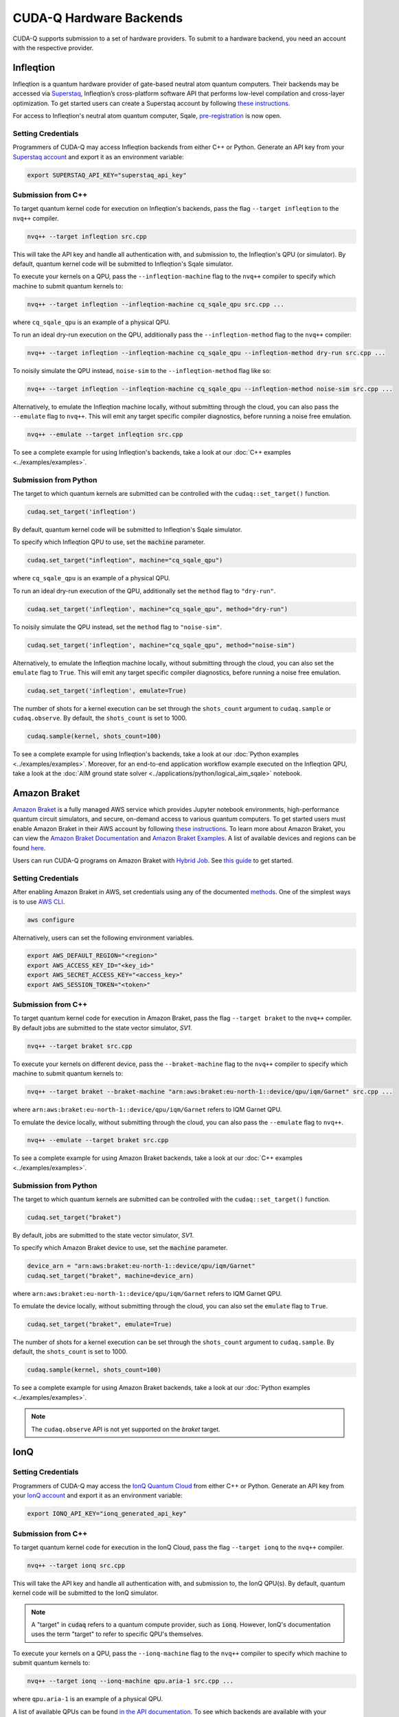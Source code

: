 CUDA-Q Hardware Backends
*********************************

CUDA-Q supports submission to a set of hardware providers. 
To submit to a hardware backend, you need an account with the respective provider.


Infleqtion
==================================

.. _infleqtion-backend:

Infleqtion is a quantum hardware provider of gate-based neutral atom quantum computers. Their backends may be
accessed via `Superstaq <https://superstaq.infleqtion.com/>`__, Infleqtion’s cross-platform software API
that performs low-level compilation and cross-layer optimization. To get started users can create a Superstaq
account by following `these instructions <https://superstaq.readthedocs.io/en/latest/get_started/credentials.html>`__.

For access to Infleqtion's neutral atom quantum computer, Sqale,
`pre-registration <https://www.infleqtion.com/sqale-preregistration>`__ is now open.

Setting Credentials
`````````````````````````

Programmers of CUDA-Q may access Infleqtion backends from either C++ or Python. Generate
an API key from your `Superstaq account <https://superstaq.infleqtion.com/profile>`__ and export
it as an environment variable:

.. code:: bash

  export SUPERSTAQ_API_KEY="superstaq_api_key"

Submission from C++
`````````````````````````

To target quantum kernel code for execution on Infleqtion's backends,
pass the flag ``--target infleqtion`` to the ``nvq++`` compiler.

.. code:: bash

    nvq++ --target infleqtion src.cpp

This will take the API key and handle all authentication with, and submission to,
the Infleqtion's QPU (or simulator). By default, quantum kernel code will be submitted to Infleqtion's Sqale
simulator.

To execute your kernels on a QPU, pass the ``--infleqtion-machine`` flag to the ``nvq++`` compiler
to specify which machine to submit quantum kernels to:

.. code:: bash

    nvq++ --target infleqtion --infleqtion-machine cq_sqale_qpu src.cpp ...

where ``cq_sqale_qpu`` is an example of a physical QPU.

To run an ideal dry-run execution on the QPU, additionally pass the ``--infleqtion-method`` flag to the ``nvq++`` compiler:

.. code:: bash

    nvq++ --target infleqtion --infleqtion-machine cq_sqale_qpu --infleqtion-method dry-run src.cpp ...

To noisily simulate the QPU instead, ``noise-sim`` to the ``--infleqtion-method`` flag like so:

.. code:: bash

    nvq++ --target infleqtion --infleqtion-machine cq_sqale_qpu --infleqtion-method noise-sim src.cpp ...

Alternatively, to emulate the Infleqtion machine locally, without submitting through the cloud,
you can also pass the ``--emulate`` flag to ``nvq++``. This will emit any target
specific compiler diagnostics, before running a noise free emulation.

.. code:: bash

    nvq++ --emulate --target infleqtion src.cpp

To see a complete example for using Infleqtion's backends, take a look at our :doc:`C++ examples <../examples/examples>`.

Submission from Python
`````````````````````````

The target to which quantum kernels are submitted
can be controlled with the ``cudaq::set_target()`` function.

.. code:: python

    cudaq.set_target('infleqtion')

By default, quantum kernel code will be submitted to Infleqtion's Sqale
simulator.

To specify which Infleqtion QPU to use, set the :code:`machine` parameter.

.. code:: python

    cudaq.set_target("infleqtion", machine="cq_sqale_qpu")

where ``cq_sqale_qpu`` is an example of a physical QPU.

To run an ideal dry-run execution of the QPU, additionally set the ``method`` flag to ``"dry-run"``.

.. code:: python

    cudaq.set_target('infleqtion', machine="cq_sqale_qpu", method="dry-run")

To noisily simulate the QPU instead, set the ``method`` flag to ``"noise-sim"``.

.. code:: python

    cudaq.set_target('infleqtion', machine="cq_sqale_qpu", method="noise-sim")

Alternatively, to emulate the Infleqtion machine locally, without submitting through the cloud,
you can also set the ``emulate`` flag to ``True``. This will emit any target
specific compiler diagnostics, before running a noise free emulation.

.. code:: python

    cudaq.set_target('infleqtion', emulate=True)

The number of shots for a kernel execution can be set through
the ``shots_count`` argument to ``cudaq.sample`` or ``cudaq.observe``. By default,
the ``shots_count`` is set to 1000.

.. code:: python

    cudaq.sample(kernel, shots_count=100)

To see a complete example for using Infleqtion's backends, take a look at our :doc:`Python examples <../examples/examples>`.
Moreover, for an end-to-end application workflow example executed on the Infleqtion QPU, take a look at the 
:doc:`AIM ground state solver <../applications/python/logical_aim_sqale>` notebook.


Amazon Braket
==================================

.. _braket-backend:

`Amazon Braket <https://aws.amazon.com/braket/>`__ is a fully managed AWS 
service which provides Jupyter notebook environments, high-performance quantum 
circuit simulators, and secure, on-demand access to various quantum computers.
To get started users must enable Amazon Braket in their AWS account by following 
`these instructions <https://docs.aws.amazon.com/braket/latest/developerguide/braket-enable-overview.html>`__.
To learn more about Amazon Braket, you can view the `Amazon Braket Documentation <https://docs.aws.amazon.com/braket/>`__ 
and `Amazon Braket Examples <https://github.com/amazon-braket/amazon-braket-examples>`__.
A list of available devices and regions can be found `here <https://docs.aws.amazon.com/braket/latest/developerguide/braket-devices.html>`__. 

Users can run CUDA-Q programs on Amazon Braket with `Hybrid Job <https://docs.aws.amazon.com/braket/latest/developerguide/braket-what-is-hybrid-job.html>`__.
See `this guide <https://docs.aws.amazon.com/braket/latest/developerguide/braket-jobs-first.html>`__ to get started.

Setting Credentials
```````````````````

After enabling Amazon Braket in AWS, set credentials using any of the documented `methods <https://boto3.amazonaws.com/v1/documentation/api/latest/guide/credentials.html>`__.
One of the simplest ways is to use `AWS CLI <https://aws.amazon.com/cli/>`__.

.. code:: bash

    aws configure

Alternatively, users can set the following environment variables.

.. code:: bash

  export AWS_DEFAULT_REGION="<region>"
  export AWS_ACCESS_KEY_ID="<key_id>"
  export AWS_SECRET_ACCESS_KEY="<access_key>"
  export AWS_SESSION_TOKEN="<token>"

Submission from C++
`````````````````````````

To target quantum kernel code for execution in Amazon Braket,
pass the flag ``--target braket`` to the ``nvq++`` compiler.
By default jobs are submitted to the state vector simulator, `SV1`.

.. code:: bash

    nvq++ --target braket src.cpp


To execute your kernels on different device, pass the ``--braket-machine`` flag to the ``nvq++`` compiler
to specify which machine to submit quantum kernels to:

.. code:: bash

    nvq++ --target braket --braket-machine "arn:aws:braket:eu-north-1::device/qpu/iqm/Garnet" src.cpp ...

where ``arn:aws:braket:eu-north-1::device/qpu/iqm/Garnet`` refers to IQM Garnet QPU.

To emulate the device locally, without submitting through the cloud,
you can also pass the ``--emulate`` flag to ``nvq++``. 

.. code:: bash

    nvq++ --emulate --target braket src.cpp

To see a complete example for using Amazon Braket backends, take a look at our :doc:`C++ examples <../examples/examples>`.

Submission from Python
`````````````````````````

The target to which quantum kernels are submitted 
can be controlled with the ``cudaq::set_target()`` function.

.. code:: python

    cudaq.set_target("braket")

By default, jobs are submitted to the state vector simulator, `SV1`.

To specify which Amazon Braket device to use, set the :code:`machine` parameter.

.. code:: python

    device_arn = "arn:aws:braket:eu-north-1::device/qpu/iqm/Garnet"
    cudaq.set_target("braket", machine=device_arn)

where ``arn:aws:braket:eu-north-1::device/qpu/iqm/Garnet`` refers to IQM Garnet QPU.

To emulate the device locally, without submitting through the cloud,
you can also set the ``emulate`` flag to ``True``.

.. code:: python

    cudaq.set_target("braket", emulate=True)

The number of shots for a kernel execution can be set through the ``shots_count``
argument to ``cudaq.sample``. By default, the ``shots_count`` is set to 1000.

.. code:: python

    cudaq.sample(kernel, shots_count=100)

To see a complete example for using Amazon Braket backends, take a look at our :doc:`Python examples <../examples/examples>`.

.. note:: 

    The ``cudaq.observe`` API is not yet supported on the `braket` target.


IonQ
==================================

.. _ionq-backend:

Setting Credentials
`````````````````````````

Programmers of CUDA-Q may access the `IonQ Quantum Cloud
<https://cloud.ionq.com/>`__ from either C++ or Python. Generate
an API key from your `IonQ account <https://cloud.ionq.com/>`__ and export
it as an environment variable:

.. code:: bash

  export IONQ_API_KEY="ionq_generated_api_key"

Submission from C++
`````````````````````````

To target quantum kernel code for execution in the IonQ Cloud,
pass the flag ``--target ionq`` to the ``nvq++`` compiler.

.. code:: bash

    nvq++ --target ionq src.cpp

This will take the API key and handle all authentication with, and submission to,
the IonQ QPU(s). By default, quantum kernel code will be submitted to the IonQ
simulator.

.. note:: 

    A "target" in :code:`cudaq` refers to a quantum compute provider, such as :code:`ionq`.
    However, IonQ's documentation uses the term "target" to refer to specific QPU's themselves.

To execute your kernels on a QPU, pass the ``--ionq-machine`` flag to the ``nvq++`` compiler
to specify which machine to submit quantum kernels to:

.. code:: bash

    nvq++ --target ionq --ionq-machine qpu.aria-1 src.cpp ...

where ``qpu.aria-1`` is an example of a physical QPU.

A list of available QPUs can be found `in the API documentation
<https://docs.ionq.com/#tag/jobs>`__. To see which backends are available 
with your subscription login to your `IonQ account <https://cloud.ionq.com/jobs>`__.

To emulate the IonQ machine locally, without submitting through the cloud,
you can also pass the ``--emulate`` flag to ``nvq++``. This will emit any target 
specific compiler diagnostics, before running a noise free emulation.

.. code:: bash

    nvq++ --emulate --target ionq src.cpp

To see a complete example for using IonQ's backends, take a look at our :doc:`C++ examples <../examples/examples>`.

Submission from Python
`````````````````````````

The target to which quantum kernels are submitted 
can be controlled with the ``cudaq::set_target()`` function.

.. code:: python

    cudaq.set_target('ionq')

By default, quantum kernel code will be submitted to the IonQ
simulator.

.. note:: 

    A "target" in :code:`cudaq` refers to a quantum compute provider, such as :code:`ionq`.
    However, IonQ's documentation uses the term "target" to refer to specific QPU's themselves.

To specify which IonQ QPU to use, set the :code:`qpu` parameter.

.. code:: python

    cudaq.set_target("ionq", qpu="qpu.aria-1")

where ``qpu.aria-1`` is an example of a physical QPU.

A list of available QPUs can be found `in the API documentation
<https://docs.ionq.com/#tag/jobs>`__. To see which backends are available 
with your subscription login to your `IonQ account <https://cloud.ionq.com/jobs>`__.

To emulate the IonQ machine locally, without submitting through the cloud,
you can also set the ``emulate`` flag to ``True``. This will emit any target 
specific compiler diagnostics, before running a noise free emulation.

.. code:: python

    cudaq.set_target('ionq', emulate=True)

The number of shots for a kernel execution can be set through
the ``shots_count`` argument to ``cudaq.sample`` or ``cudaq.observe``. By default,
the ``shots_count`` is set to 1000.

.. code:: python

    cudaq.sample(kernel, shots_count=10000)

To see a complete example for using IonQ's backends, take a look at our :doc:`Python examples <../examples/examples>`.

Anyon Technologies/Anyon Computing
==================================

.. _anyon-backend:

Setting Credentials
```````````````````

Programmers of CUDA-Q may access the Anyon API from either
C++ or Python. Anyon requires a credential configuration file with username and password. 
The configuration file can be generated as follows, replacing
the ``<username>`` and ``<password>`` in the first line with your Anyon Technologies
account details. The credential in the file will be used by CUDA-Q to login to Anyon quantum services 
and will be updated by CUDA-Q with an obtained API token and refresh token. 
Note, the credential line will be deleted in the updated configuration file. 

.. code:: bash
    
    echo 'credentials: {"username":"<username>","password":"<password>"}' > $HOME/.anyon_config

Users can also login and get the keys manually using the following commands:

.. code:: bash

    # You may need to run: `apt-get update && apt-get install curl jq`
    curl -X POST --user "<username>:<password>"  -H "Content-Type: application/json" \
    https://api.anyon.cloud:5000/login > credentials.json
    id_token=`cat credentials.json | jq -r '."id_token"'`
    refresh_token=`cat credentials.json | jq -r '."refresh_token"'`
    echo "key: $id_token" > ~/.anyon_config
    echo "refresh: $refresh_token" >> ~/.anyon_config

The path to the configuration can be specified as an environment variable:

.. code:: bash

    export CUDAQ_ANYON_CREDENTIALS=$HOME/.anyon_config


Submission from C++
`````````````````````````

To target quantum kernel code for execution in the Anyon Technologies backends,
pass the flag ``--target anyon`` to the ``nvq++`` compiler. CUDA-Q will 
authenticate via the Anyon Technologies REST API using the credential in your configuration file.

.. code:: bash

    nvq++ --target anyon --<backend-type> <machine> src.cpp ...

To execute your kernels using Anyon Technologies backends, pass the ``--anyon-machine`` flag to the ``nvq++`` compiler
as the ``--<backend-type>`` to specify which machine to submit quantum kernels to:

.. code:: bash

    nvq++ --target anyon --anyon-machine telegraph-8q src.cpp ...

where ``telegraph-8q`` is an example of a physical QPU (Architecture: Telegraph, Qubit Count: 8).

Currently, ``telegraph-8q`` and ``berkeley-25q`` are available for access over CUDA-Q.

To emulate the Anyon Technologies machine locally, without submitting through the cloud,
you can also pass the ``--emulate`` flag as the ``--<backend-type>`` to ``nvq++``. This will emit any target 
specific compiler warnings and diagnostics, before running a noise free emulation.

.. code:: bash

    nvq++ --target anyon --emulate src.cpp

To see a complete example for using Anyon's backends, take a look at our :doc:`C++ examples <../examples/examples>`.


Submission from Python
`````````````````````````

The target to which quantum kernels are submitted 
can be controlled with the ``cudaq.set_target()`` function.

To execute your kernels using Anyon Technologies backends, specify which machine to submit quantum kernels to
by setting the :code:`machine` parameter of the target. 
If :code:`machine` is not specified, the default machine will be ``telegraph-8q``.

.. code:: python

    cudaq.set_target('anyon', machine='telegraph-8q')

As shown above, ``telegraph-8q`` is an example of a physical QPU.

To emulate the Anyon Technologies machine locally, without submitting through the cloud,
you can also set the ``emulate`` flag to ``True``. This will emit any target 
specific compiler warnings and diagnostics, before running a noise free emulation.

.. code:: python

    cudaq.set_target('anyon', emulate=True)

The number of shots for a kernel execution can be set through
the ``shots_count`` argument to ``cudaq.sample`` or ``cudaq.observe``. By default,
the ``shots_count`` is set to 1000.

.. code:: python 

    cudaq.sample(kernel, shots_count=10000)

To see a complete example for using Anyon's backends, take a look at our :doc:`Python examples <../examples/examples>`.

IQM
==================================

.. _iqm-backend:

Support for submissions to IQM is currently under development. 
In particular, two-qubit gates can only be performed on adjacent qubits. For more information, we refer to the respective hardware documentation.
Support for automatically injecting the necessary operations during compilation to execute arbitrary multi-qubit gates will be added in future versions.

Setting Credentials
`````````````````````````

Programmers of CUDA-Q may access the IQM Server from either C++ or Python. Following the `quick start guide <https://iqm-finland.github.io/cortex-cli/readme.html#using-cortex-cli>`__, install `iqm-cortex-cli` and login to initialize the tokens file.
The path to the tokens file can either be passed explicitly via an environment variable or it will be loaded automatically if located in
the default location :code:`~/.cache/iqm-cortex-cli/tokens.json`.

.. code:: bash

    export IQM_TOKENS_FILE="path/to/tokens.json"

Submission from C++
`````````````````````````

To target quantum kernel code for execution on an IQM Server,
pass the ``--target iqm`` flag to the ``nvq++`` compiler, along with a specified ``--iqm-machine``.

.. note::
    The ``--iqm-machine`` is  a mandatory argument. This provided architecture must match
    the device architecture that the program has been compiled against. The hardware architecture for a
    specific IQM Server may be checked  via `https://<IQM server>/cocos/quantum-architecture`.

.. code:: bash

    nvq++ --target iqm --iqm-machine Adonis src.cpp

Once the binary for a specific IQM QPU architecture is compiled, it can be executed against any IQM Server with the same QPU architecture:

.. code:: bash

    nvq++ --target iqm --iqm-machine Adonis src.cpp -o program
    IQM_SERVER_URL="https://demo.qc.iqm.fi/cocos" ./program

    # Executing the same program against an IQM Server with a different underlying QPU
    # architecture will result in an error.
    IQM_SERVER_URL="https://<Apollo IQM Server>/cocos" ./program

To emulate the IQM machine locally, without submitting to the IQM Server,
you can also pass the ``--emulate`` flag to ``nvq++``. This will emit any target
specific compiler diagnostics, before running a noise free emulation.

.. code:: bash

    nvq++ --emulate --target iqm --iqm-machine Adonis src.cpp

To see a complete example for using IQM server backends, take a look at our :doc:`C++ examples <../examples/examples>`.

Submission from Python
`````````````````````````

The target to which quantum kernels are submitted
can be controlled with the ``cudaq::set_target()`` function.

.. code:: python

    cudaq.set_target("iqm", url="https://<IQM Server>/cocos", **{"qpu-architecture": "Adonis"})

To emulate the IQM Server locally, without submitting to the IQM Server,
you can also set the ``emulate`` flag to ``True``. This will emit any target
specific compiler diagnostics, before running a noise free emulation.

.. code:: python

    cudaq.set_target('iqm', emulate=True)

The number of shots for a kernel execution can be set through
the ``shots_count`` argument to ``cudaq.sample`` or ``cudaq.observe``. By default,
the ``shots_count`` is set to 1000.

.. code:: python

    cudaq.sample(kernel, shots_count=10000)

To see a complete example for using IQM server backends, take a look at our :doc:`Python examples<../examples/examples>`.

OQC
==================================

.. _oqc-backend:

`Oxford Quantum Circuits <https://oxfordquantumcircuits.com/>`__ (OQC) is currently providing CUDA-Q integration for multiple Quantum Processing Unit types.
The 8 qubit ring topology Lucy device and the 32 qubit Kagome lattice topology Toshiko device are both supported via machine options described below.

Setting Credentials
`````````````````````````

In order to use the OQC devices you will need to register.
Registration is achieved by contacting `oqc_qcaas_support@oxfordquantumcircuits.com`.

Once registered you will be able to authenticate with your ``email`` and ``password``

There are three environment variables that the OQC target will look for during configuration:

1. ``OQC_URL``
2. ``OQC_EMAIL``
3. ``OQC_PASSWORD`` - is mandatory

Submission from C++
`````````````````````````

To target quantum kernel code for execution on the OQC platform, provide the flag ``--target oqc`` to the ``nvq++`` compiler.

Users may provide their :code:`email` and :code:`url` as extra arguments

.. code:: bash

    nvq++ --target oqc --oqc-email <email> --oqc-url <url> src.cpp -o executable

Where both environment variables and extra arguments are supplied, precedent is given to the extra arguments.
To run the output, provide the runtime loaded variables and invoke the pre-built executable

.. code:: bash

   OQC_PASSWORD=<password> ./executable

To emulate the OQC device locally, without submitting through the OQC QCaaS services, you can pass the ``--emulate`` flag to ``nvq++``.
This will emit any target specific compiler warnings and diagnostics, before running a noise free emulation.

.. code:: bash

    nvq++ --emulate --target oqc src.cpp -o executable


.. note::

    The oqc target supports a ``--oqc-machine`` option.
    The default is the 8 qubit Lucy device.
    You can set this to be either ``toshiko`` or ``lucy`` via this flag.

.. note::

    The OQC quantum assembly toolchain (qat) which is used to compile and execute instructions can be found on github as `oqc-community/qat <https://github.com/oqc-community/qat>`__

Submission from Python
`````````````````````````

To set which OQC URL, set the :code:`url` parameter.
To set which OQC email, set the :code:`email` parameter.
To set which OQC machine, set the :code:`machine` parameter.

.. code:: python

    import os
    import cudaq
    # ...
    os.environ['OQC_PASSWORD'] = password
    cudaq.set_target("oqc", url=url, machine="lucy")

You can then execute a kernel against the platform using the OQC Lucy device

.. code:: python

    kernel = cudaq.make_kernel()
    qvec = kernel.qalloc(2)
    kernel.h(qvec[0])
    kernel.x(qvec[1])
    kernel.cx(qvec[0], qvec[1])
    kernel.mz(qvec)
    str(cudaq.sample(kernel=kernel, shots_count=1000))


ORCA Computing
==================================

.. _orca-backend:

ORCA Computing's PT Series implement the boson sampling model of quantum computation, in which 
multiple single photons are interfered with each other within a network of beam splitters, and 
photon detectors measure where the photons leave this network. This process is implemented within 
a time-bin interferometer (TBI) architecture where photons are created in different time-bins 
and interfered within a network of delay lines. This can be represented by a circuit diagram, 
like the one below, where this illustration example corresponds to 4 photons in 8 modes sent into 
alternating time-bins in a circuit composed of two delay lines in series.

.. image:: ../examples/images/orca_tbi.png
   :width: 400px
   :align: center


Setting Credentials
```````````````````

Programmers of CUDA-Q may access the ORCA API from either C++ or Python. There is an environment 
variable ``ORCA_ACCESS_URL`` that can be set so that the ORCA target can look for it during 
configuration.

.. code:: bash

  export ORCA_ACCESS_URL="https://<ORCA API Server>"


Sometimes the requests to the PT-1 require an authentication token. This token can be set as an
environment variable named ``ORCA_AUTH_TOKEN``. For example, if the token is :code:`AbCdEf123456`,
you can set the environment variable as follows:

.. code:: bash

  export ORCA_AUTH_TOKEN="AbCdEf123456"


Submission from C++
`````````````````````````

To execute a boson sampling experiment on the ORCA platform, provide the flag 
``--target orca`` to the ``nvq++`` compiler. You should then pass the ``--orca-url`` flag set with 
the previously set environment variable ``$ORCA_ACCESS_URL`` or an :code:`url`.

.. code:: bash

    nvq++ --target orca --orca-url $ORCA_ACCESS_URL src.cpp -o executable

or

.. code:: bash

    nvq++ --target orca --orca-url <url> src.cpp -o executable

To run the output, invoke the executable

.. code:: bash

   ./executable


To see a complete example for using ORCA server backends, take a look at our :doc:`C++ examples <../examples/hardware_providers>`.

Submission from Python
`````````````````````````

To set which ORCA URL to be used, set the :code:`url` parameter.

.. code:: python

    import os
    import cudaq
    # ...
    orca_url = os.getenv("ORCA_ACCESS_URL", "http://localhost/sample")

    cudaq.set_target("orca", url=orca_url)


You can then execute a time-bin boson sampling experiment against the platform using an ORCA device.

.. code:: python

    bs_angles = [np.pi / 3, np.pi / 6]
    input_state = [1, 1, 1]
    loop_lengths = [1]
    counts = cudaq.orca.sample(input_state, loop_lengths, bs_angles)

To see a complete example for using ORCA's backends, take a look at our :doc:`Python examples <../examples/hardware_providers>`.

Quantinuum
==================================

.. _quantinuum-backend:

Setting Credentials
```````````````````

Programmers of CUDA-Q may access the Quantinuum API from either
C++ or Python. Quantinuum requires a credential configuration file. 
The configuration file can be generated as follows, replacing
the ``email`` and ``credentials`` in the first line with your Quantinuum
account details.

.. code:: bash

    # You may need to run: `apt-get update && apt-get install curl jq`
    curl -X POST -H "Content Type: application/json" \
        -d '{ "email":"<your_alias>@email.com","password":"<your_password>" }' \
        https://qapi.quantinuum.com/v1/login > $HOME/credentials.json
    id_token=`cat $HOME/credentials.json | jq -r '."id-token"'`
    refresh_token=`cat $HOME/credentials.json | jq -r '."refresh-token"'`
    echo "key: $id_token" >> $HOME/.quantinuum_config
    echo "refresh: $refresh_token" >> $HOME/.quantinuum_config

The path to the configuration can be specified as an environment variable:

.. code:: bash

    export CUDAQ_QUANTINUUM_CREDENTIALS=$HOME/.quantinuum_config


Submission from C++
`````````````````````````

To target quantum kernel code for execution in the Quantinuum backends,
pass the flag ``--target quantinuum`` to the ``nvq++`` compiler. CUDA-Q will 
authenticate via the Quantinuum REST API using the credential in your configuration file.
By default, quantum kernel code will be submitted to the Quantinuum syntax checker.
Submission to the syntax checker merely validates the program; the kernels are not executed.

.. code:: bash

    nvq++ --target quantinuum src.cpp ...

To execute your kernels, pass the ``--quantinuum-machine`` flag to the ``nvq++`` compiler
to specify which machine to submit quantum kernels to:

.. code:: bash

    nvq++ --target quantinuum --quantinuum-machine H1-2 src.cpp ...

where ``H1-2`` is an example of a physical QPU. Hardware specific
emulators may be accessed by appending an ``E`` to the end (e.g, ``H1-2E``). For 
access to the syntax checker for the provided machine, you may append an ``SC`` 
to the end (e.g, ``H1-1SC``).

For a comprehensive list of available machines, login to your `Quantinuum user account <https://um.qapi.quantinuum.com/user>`__ 
and navigate to the "Account" tab, where you should find a table titled "Machines".

To emulate the Quantinuum machine locally, without submitting through the cloud,
you can also pass the ``--emulate`` flag to ``nvq++``. This will emit any target 
specific compiler warnings and diagnostics, before running a noise free emulation.

.. code:: bash

    nvq++ --emulate --target quantinuum src.cpp

To see a complete example for using Quantinuum's backends, take a look at our :doc:`C++ examples <../examples/examples>`.


Submission from Python
`````````````````````````

The target to which quantum kernels are submitted 
can be controlled with the ``cudaq::set_target()`` function.

.. code:: python

    cudaq.set_target('quantinuum')

By default, quantum kernel code will be submitted to the Quantinuum syntax checker.
Submission to the syntax checker merely validates the program; the kernels are not executed.

To execute your kernels, specify which machine to submit quantum kernels to
by setting the :code:`machine` parameter of the target.

.. code:: python

    cudaq.set_target('quantinuum', machine='H1-2')

where ``H1-2`` is an example of a physical QPU. Hardware specific
emulators may be accessed by appending an ``E`` to the end (e.g, ``H1-2E``). For 
access to the syntax checker for the provided machine, you may append an ``SC`` 
to the end (e.g, ``H1-1SC``).

For a comprehensive list of available machines, login to your `Quantinuum user account <https://um.qapi.quantinuum.com/user>`__ 
and navigate to the "Account" tab, where you should find a table titled "Machines".

To emulate the Quantinuum machine locally, without submitting through the cloud,
you can also set the ``emulate`` flag to ``True``. This will emit any target 
specific compiler warnings and diagnostics, before running a noise free emulation.

.. code:: python

    cudaq.set_target('quantinuum', emulate=True)

The number of shots for a kernel execution can be set through
the ``shots_count`` argument to ``cudaq.sample`` or ``cudaq.observe``. By default,
the ``shots_count`` is set to 1000.

.. code:: python 

    cudaq.sample(kernel, shots_count=10000)

To see a complete example for using Quantinuum's backends, take a look at our :doc:`Python examples <../examples/examples>`.

QuEra Computing
==================================

.. _quera-backend:

Setting Credentials
```````````````````

Programmers of CUDA-Q may access Aquila, QuEra's first generation of quantum
processing unit (QPU) via Amazon Braket. Hence, users must first enable Braket by 
following `these instructions <https://docs.aws.amazon.com/braket/latest/developerguide/braket-enable-overview.html>`__. 
Then set credentials using any of the documented `methods <https://boto3.amazonaws.com/v1/documentation/api/latest/guide/credentials.html>`__.
One of the simplest ways is to use `AWS CLI <https://aws.amazon.com/cli/>`__.

.. code:: bash

    aws configure

Alternatively, users can set the following environment variables.

.. code:: bash

  export AWS_DEFAULT_REGION="us-east-1"
  export AWS_ACCESS_KEY_ID="<key_id>"
  export AWS_SECRET_ACCESS_KEY="<access_key>"
  export AWS_SESSION_TOKEN="<token>"


Submission from C++
`````````````````````````

Not yet supported.


Submission from Python
`````````````````````````

The target to which quantum kernels are submitted 
can be controlled with the ``cudaq::set_target()`` function.

.. code:: python

    cudaq.set_target('quera')

By default, analog Hamiltonian will be submitted to the Aquila system.

Aquila is a "field programmable qubit array" operated as an analog 
Hamiltonian simulator on a user-configurable architecture, executing 
programmable coherent quantum dynamics on up to 256 neutral-atom qubits.
Refer to QuEra's `whitepaper <https://cdn.prod.website-files.com/643b94c382e84463a9e52264/648f5bf4d19795aaf36204f7_Whitepaper%20June%2023.pdf>`__ for details.

Due to the nature of the underlying hardware, this target only supports the 
``evolve`` and ``evolve_async`` APIs.
The `hamiltonian` must be an `Operator` of the type `RydbergHamiltonian`. Only 
other parameters supported are `schedule` (mandatory) and `shots_count` (optional).

For example,

.. code:: python

    evolution_result = evolve(RydbergHamiltonian(atom_sites=register,
                                                 amplitude=omega,
                                                 phase=phi,
                                                 delta_global=delta),
                               schedule=schedule)

The number of shots for a kernel execution can be set through the ``shots_count``
argument to ``evolve`` or ``evolve_async``. By default, the ``shots_count`` is 
set to 100.

.. code:: python 

    cudaq.evolve(RydbergHamiltonian(...), schedule=s, shots_count=1000)

To see a complete example for using QuEra's backend, take a look at our :doc:`Python examples <../examples/hardware_providers>`.
